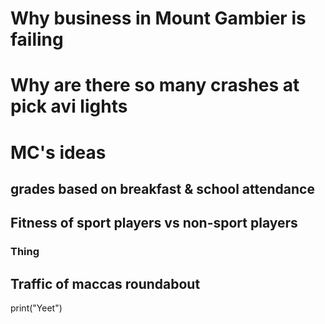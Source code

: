 * Why business in Mount Gambier is failing
* Why are there so many crashes at pick avi lights
* MC's ideas
** grades based on breakfast & school attendance
** Fitness of sport players vs non-sport players
*** Thing
** Traffic of maccas roundabout
#+BEGIN_SCR python
print("Yeet")
#+END_SCR
